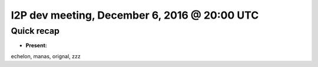I2P dev meeting, December 6, 2016 @ 20:00 UTC
=============================================

Quick recap
-----------

* **Present:**

echelon,
manas,
orignal,
zzz
